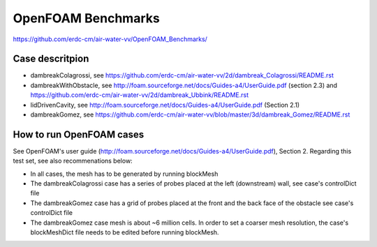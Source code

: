 =====================================================
OpenFOAM Benchmarks
=====================================================

https://github.com/erdc-cm/air-water-vv/OpenFOAM_Benchmarks/

Case descritpion
----------------------------

- dambreakColagrossi, see  https://github.com/erdc-cm/air-water-vv/2d/dambreak_Colagrossi/README.rst

- dambreakWithObstacle, see http://foam.sourceforge.net/docs/Guides-a4/UserGuide.pdf (section 2.3) and https://github.com/erdc-cm/air-water-vv/2d/dambreak_Ubbink/README.rst

- lidDrivenCavity, see http://foam.sourceforge.net/docs/Guides-a4/UserGuide.pdf (Section 2.1)

- dambreakGomez, see https://github.com/erdc-cm/air-water-vv/blob/master/3d/dambreak_Gomez/README.rst

How to run OpenFOAM cases
------------------------
See OpenFOAM's user guide (http://foam.sourceforge.net/docs/Guides-a4/UserGuide.pdf), Section 2. Regarding this test set, see also recommenations below:

- In all cases, the mesh has to be generated by running blockMesh
- The dambreakColagrossi case has a series of probes placed at the left (downstream) wall, see case's controlDict file
- The dambreakGomez case has a grid of probes placed at the front and the back face of the obstacle see case's controlDict file
- The dambreakGomez case mesh is about ~6 million cells. In order to set a coarser mesh resolution, the case's blockMeshDict file needs to be edited before running blockMesh.



